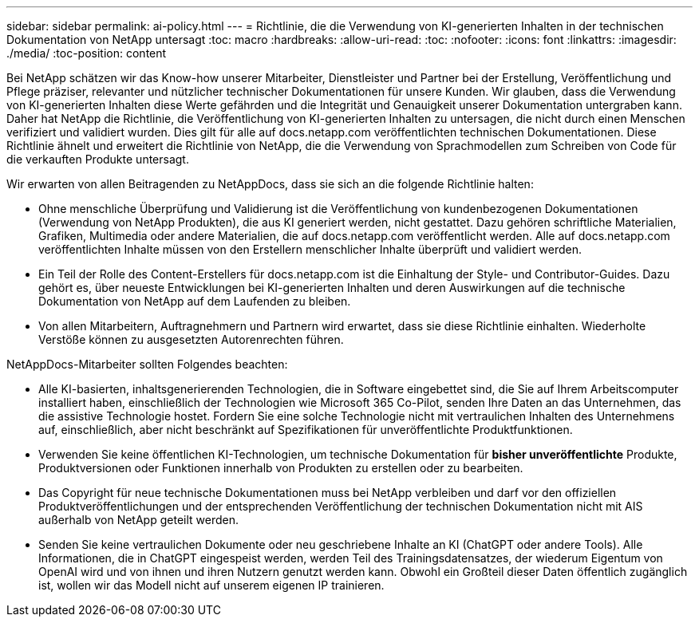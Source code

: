---
sidebar: sidebar 
permalink: ai-policy.html 
---
= Richtlinie, die die Verwendung von KI-generierten Inhalten in der technischen Dokumentation von NetApp untersagt
:toc: macro
:hardbreaks:
:allow-uri-read: 
:toc: 
:nofooter: 
:icons: font
:linkattrs: 
:imagesdir: ./media/
:toc-position: content


[role="lead"]
Bei NetApp schätzen wir das Know-how unserer Mitarbeiter, Dienstleister und Partner bei der Erstellung, Veröffentlichung und Pflege präziser, relevanter und nützlicher technischer Dokumentationen für unsere Kunden. Wir glauben, dass die Verwendung von KI-generierten Inhalten diese Werte gefährden und die Integrität und Genauigkeit unserer Dokumentation untergraben kann. Daher hat NetApp die Richtlinie, die Veröffentlichung von KI-generierten Inhalten zu untersagen, die nicht durch einen Menschen verifiziert und validiert wurden. Dies gilt für alle auf docs.netapp.com veröffentlichten technischen Dokumentationen. Diese Richtlinie ähnelt und erweitert die Richtlinie von NetApp, die die Verwendung von Sprachmodellen zum Schreiben von Code für die verkauften Produkte untersagt.

Wir erwarten von allen Beitragenden zu NetAppDocs, dass sie sich an die folgende Richtlinie halten:

* Ohne menschliche Überprüfung und Validierung ist die Veröffentlichung von kundenbezogenen Dokumentationen (Verwendung von NetApp Produkten), die aus KI generiert werden, nicht gestattet. Dazu gehören schriftliche Materialien, Grafiken, Multimedia oder andere Materialien, die auf docs.netapp.com veröffentlicht werden. Alle auf docs.netapp.com veröffentlichten Inhalte müssen von den Erstellern menschlicher Inhalte überprüft und validiert werden.
* Ein Teil der Rolle des Content-Erstellers für docs.netapp.com ist die Einhaltung der Style- und Contributor-Guides. Dazu gehört es, über neueste Entwicklungen bei KI-generierten Inhalten und deren Auswirkungen auf die technische Dokumentation von NetApp auf dem Laufenden zu bleiben.
* Von allen Mitarbeitern, Auftragnehmern und Partnern wird erwartet, dass sie diese Richtlinie einhalten. Wiederholte Verstöße können zu ausgesetzten Autorenrechten führen.


NetAppDocs-Mitarbeiter sollten Folgendes beachten:

* Alle KI-basierten, inhaltsgenerierenden Technologien, die in Software eingebettet sind, die Sie auf Ihrem Arbeitscomputer installiert haben, einschließlich der Technologien wie Microsoft 365 Co-Pilot, senden Ihre Daten an das Unternehmen, das die assistive Technologie hostet. Fordern Sie eine solche Technologie nicht mit vertraulichen Inhalten des Unternehmens auf, einschließlich, aber nicht beschränkt auf Spezifikationen für unveröffentlichte Produktfunktionen.
* Verwenden Sie keine öffentlichen KI-Technologien, um technische Dokumentation für **bisher unveröffentlichte** Produkte, Produktversionen oder Funktionen innerhalb von Produkten zu erstellen oder zu bearbeiten.
* Das Copyright für neue technische Dokumentationen muss bei NetApp verbleiben und darf vor den offiziellen Produktveröffentlichungen und der entsprechenden Veröffentlichung der technischen Dokumentation nicht mit AIS außerhalb von NetApp geteilt werden.
* Senden Sie keine vertraulichen Dokumente oder neu geschriebene Inhalte an KI (ChatGPT oder andere Tools). Alle Informationen, die in ChatGPT eingespeist werden, werden Teil des Trainingsdatensatzes, der wiederum Eigentum von OpenAI wird und von ihnen und ihren Nutzern genutzt werden kann. Obwohl ein Großteil dieser Daten öffentlich zugänglich ist, wollen wir das Modell nicht auf unserem eigenen IP trainieren.

